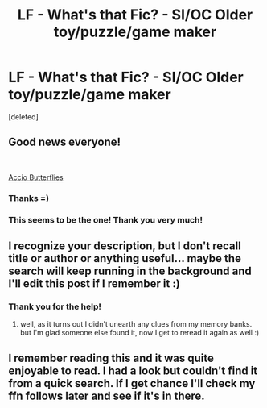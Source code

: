 #+TITLE: LF - What's that Fic? - SI/OC Older toy/puzzle/game maker

* LF - What's that Fic? - SI/OC Older toy/puzzle/game maker
:PROPERTIES:
:Score: 12
:DateUnix: 1563319578.0
:DateShort: 2019-Jul-17
:FlairText: Request
:END:
[deleted]


** Good news everyone!

​

[[https://www.fanfiction.net/s/12982855/1/Accio-Butterflies][Accio Butterflies]]
:PROPERTIES:
:Author: kecskepasztor
:Score: 4
:DateUnix: 1563372792.0
:DateShort: 2019-Jul-17
:END:

*** Thanks =)
:PROPERTIES:
:Author: The_Rusty_Knife
:Score: 1
:DateUnix: 1563381124.0
:DateShort: 2019-Jul-17
:END:


*** This seems to be the one! Thank you very much!
:PROPERTIES:
:Author: WalterGKurtz
:Score: 1
:DateUnix: 1563384572.0
:DateShort: 2019-Jul-17
:END:


** I recognize your description, but I don't recall title or author or anything useful... maybe the search will keep running in the background and I'll edit this post if I remember it :)
:PROPERTIES:
:Author: B_Ucko
:Score: 2
:DateUnix: 1563367736.0
:DateShort: 2019-Jul-17
:END:

*** Thank you for the help!
:PROPERTIES:
:Author: WalterGKurtz
:Score: 1
:DateUnix: 1563371673.0
:DateShort: 2019-Jul-17
:END:

**** well, as it turns out I didn't unearth any clues from my memory banks. but I'm glad someone else found it, now I get to reread it again as well :)
:PROPERTIES:
:Author: B_Ucko
:Score: 2
:DateUnix: 1563468319.0
:DateShort: 2019-Jul-18
:END:


** I remember reading this and it was quite enjoyable to read. I had a look but couldn't find it from a quick search. If I get chance I'll check my ffn follows later and see if it's in there.
:PROPERTIES:
:Author: The_Rusty_Knife
:Score: 2
:DateUnix: 1563372237.0
:DateShort: 2019-Jul-17
:END:
